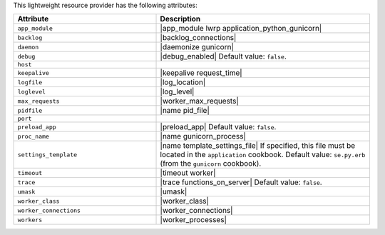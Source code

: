 .. The contents of this file are included in multiple topics.
.. This file should not be changed in a way that hinders its ability to appear in multiple documentation sets.

This lightweight resource provider has the following attributes:

.. list-table::
   :widths: 200 300
   :header-rows: 1

   * - Attribute
     - Description
   * - ``app_module``
     - |app_module lwrp application_python_gunicorn|
   * - ``backlog``
     - |backlog_connections|
   * - ``daemon``
     - |daemonize gunicorn|
   * - ``debug``
     - |debug_enabled| Default value: ``false``.
   * - ``host``
     - 
   * - ``keepalive``
     - |keepalive request_time|
   * - ``logfile``
     - |log_location|
   * - ``loglevel``
     - |log_level|
   * - ``max_requests``
     - |worker_max_requests|
   * - ``pidfile``
     - |name pid_file|
   * - ``port``
     - 
   * - ``preload_app``
     - |preload_app| Default value: ``false``.
   * - ``proc_name``
     - |name gunicorn_process|
   * - ``settings_template``
     - |name template_settings_file| If specified, this file must be located in the ``application`` cookbook. Default value: ``se.py.erb`` (from the ``gunicorn`` cookbook).
   * - ``timeout``
     - |timeout worker|
   * - ``trace``
     - |trace functions_on_server| Default value: ``false``.
   * - ``umask``
     - |umask|
   * - ``worker_class``
     - |worker_class|
   * - ``worker_connections``
     - |worker_connections|
   * - ``workers``
     - |worker_processes|
